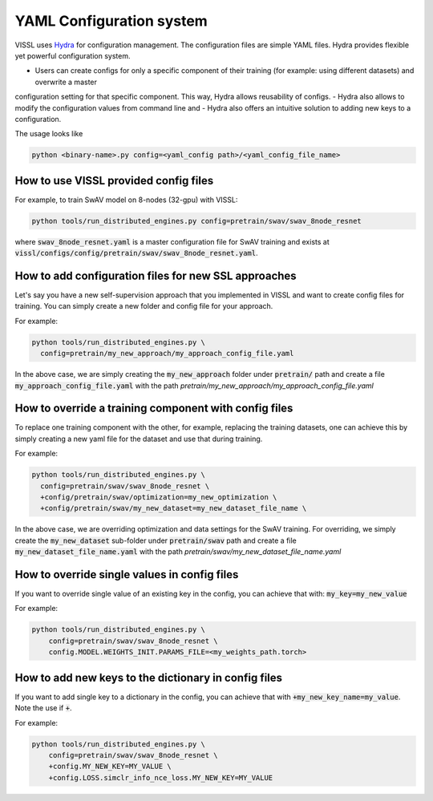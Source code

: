 YAML Configuration system
=========================


VISSL uses `Hydra <https://github.com/facebookresearch/hydra>`_ for configuration management. The configuration files are simple YAML files.
Hydra provides flexible yet powerful configuration system.

- Users can create configs for only a specific component of their training (for example: using different datasets) and overwrite a master
configuration setting for that specific component. This way, Hydra allows reusability of configs.
- Hydra also allows to modify the configuration values from command line and
- Hydra also offers an intuitive solution to adding new keys to a configuration.

The usage looks like

.. code-block:: bash

    python <binary-name>.py config=<yaml_config path>/<yaml_config_file_name>


How to use VISSL provided config files
----------------------------------------

For example, to train SwAV model on 8-nodes (32-gpu) with VISSL:

.. code-block:: bash

    python tools/run_distributed_engines.py config=pretrain/swav/swav_8node_resnet

where :code:`swav_8node_resnet.yaml` is a master configuration file for SwAV training and exists at :code:`vissl/configs/config/pretrain/swav/swav_8node_resnet.yaml`.


How to add configuration files for new SSL approaches
-------------------------------------------------------

Let's say you have a new self-supervision approach that you implemented in VISSL and want to create config files for training. You can simply create a new folder and config file for your approach.

For example:

.. code-block:: bash

    python tools/run_distributed_engines.py \
      config=pretrain/my_new_approach/my_approach_config_file.yaml

In the above case, we are simply
creating the :code:`my_new_approach` folder under :code:`pretrain/` path and create a file :code:`my_approach_config_file.yaml` with the path `pretrain/my_new_approach/my_approach_config_file.yaml`


How to override a training component with config files
---------------------------------------------------------

To replace one training component with the other, for example, replacing the training datasets, one can achieve this by simply
creating a new yaml file for the dataset and use that during training.

For example:

.. code-block:: bash

    python tools/run_distributed_engines.py \
      config=pretrain/swav/swav_8node_resnet \
      +config/pretrain/swav/optimization=my_new_optimization \
      +config/pretrain/swav/my_new_dataset=my_new_dataset_file_name \

In the above case, we are overriding optimization and data settings for the SwAV training. For overriding, we simply
create the :code:`my_new_dataset` sub-folder under :code:`pretrain/swav` path and create a file :code:`my_new_dataset_file_name.yaml` with the path `pretrain/swav/my_new_dataset_file_name.yaml`


How to override single values in config files
-----------------------------------------------

If you want to override single value of an existing key in the config, you can achieve that with: :code:`my_key=my_new_value`

For example:

.. code-block:: bash

    python tools/run_distributed_engines.py \
        config=pretrain/swav/swav_8node_resnet \
        config.MODEL.WEIGHTS_INIT.PARAMS_FILE=<my_weights_path.torch>


How to add new keys to the dictionary in config files
------------------------------------------------------

If you want to add single key to a dictionary in the config, you can achieve that with :code:`+my_new_key_name=my_value`. Note the use if :code:`+`.

For example:

.. code-block:: bash

    python tools/run_distributed_engines.py \
        config=pretrain/swav/swav_8node_resnet \
        +config.MY_NEW_KEY=MY_VALUE \
        +config.LOSS.simclr_info_nce_loss.MY_NEW_KEY=MY_VALUE
